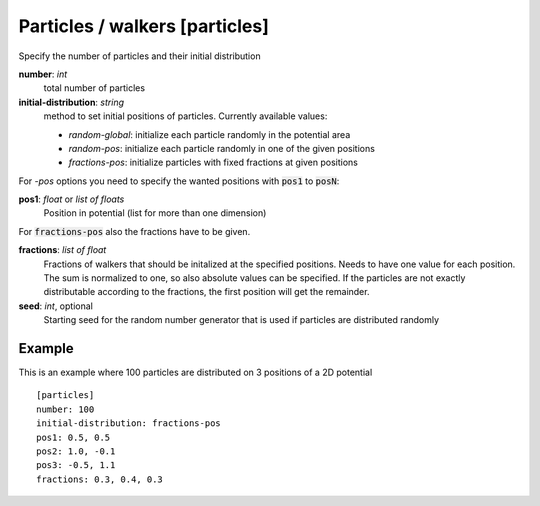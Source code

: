 .. _particles:

Particles / walkers [particles]
*******************************

Specify the number of particles and their initial distribution


**number**: *int*
  total number of particles

**initial-distribution**: *string*
  method to set initial positions of particles. Currently available values:

  * *random-global*: initialize each particle randomly in the potential area
  * *random-pos*: initialize each particle randomly in one of the given positions
  * *fractions-pos*: initialize particles with fixed fractions at given positions

For *-pos* options you need to specify the wanted positions with :code:`pos1` to :code:`posN`:

**pos1**: *float* or *list of floats*
  Position in potential (list for more than one dimension)

For :code:`fractions-pos` also the fractions have to be given.

**fractions**: *list of float*
  Fractions of walkers that should be initalized at the specified positions.
  Needs to have one value for each position.
  The sum is normalized to one, so also absolute values can be specified.
  If the particles are not exactly distributable according to the fractions, the first position will get the remainder.

**seed**: *int*, optional
  Starting seed for the random number generator that is used if particles are distributed randomly


Example
^^^^^^^

This is an example where 100 particles are distributed on 3 positions of a 2D potential
::

  [particles]
  number: 100
  initial-distribution: fractions-pos
  pos1: 0.5, 0.5
  pos2: 1.0, -0.1
  pos3: -0.5, 1.1
  fractions: 0.3, 0.4, 0.3
